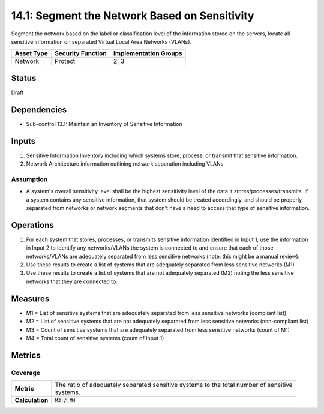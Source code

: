 14.1: Segment the Network Based on Sensitivity
=========================================================
Segment the network based on the label or classification level of the information stored on the servers, locate all sensitive information on separated Virtual Local Area Networks (VLANs).

.. list-table::
	:header-rows: 1

	* - Asset Type
	  - Security Function
	  - Implementation Groups
	* - Network
	  - Protect
	  - 2, 3

Status
------
Draft

Dependencies
------------
* Sub-control 13.1: Maintain an Inventory of Sensitive Information

Inputs
-----------
#. Sensitive Information Inventory including which systems store, process, or transmit that sensitive information.
#. Network Architecture information outlining network separation including VLANs

Assumption
^^^^^^^^^^
* A system's overall sensitivity level shall be the highest sensitivity level of the data it stores/processes/transmits. If a system contains any sensitive information, that system should be treated accordingly, and should be properly separated from networks or network segments that don't have a need to access that type of sensitive information.

Operations
----------
#. For each system that stores, processes, or transmits sensitive information identified in Input 1, use the information in Input 2 to identify any networks/VLANs the system is connected to and ensure that each of those networks/VLANs are adequately separated from less sensitive networks (note: this might be a manual review).
#. Use these results to create a list of systems that are adequately separated from less sensitive networks (M1)
#. Use these results to create a list of systems that are not adequately separated (M2) noting the less sensitive networks that they are connected to.

Measures
--------
* M1 = List of sensitive systems that are adequately separated from less sensitive networks (compliant list)
* M2 = List of sensitive systems that are not adequately separated from less sensitive networks (non-compliant list)
* M3 = Count of sensitive systems that are adequately separated from less sensitive networks (count of M1)
* M4 = Total count of sensitive systems (count of Input 1)

Metrics
-------

Coverage
^^^^^^^^
.. list-table::

	* - **Metric**
	  - | The ratio of adequately separated sensitive systems to the total number of sensitive
	    | systems.
	* - **Calculation**
	  - :code:`M3 / M4`

.. history
.. authors
.. license
